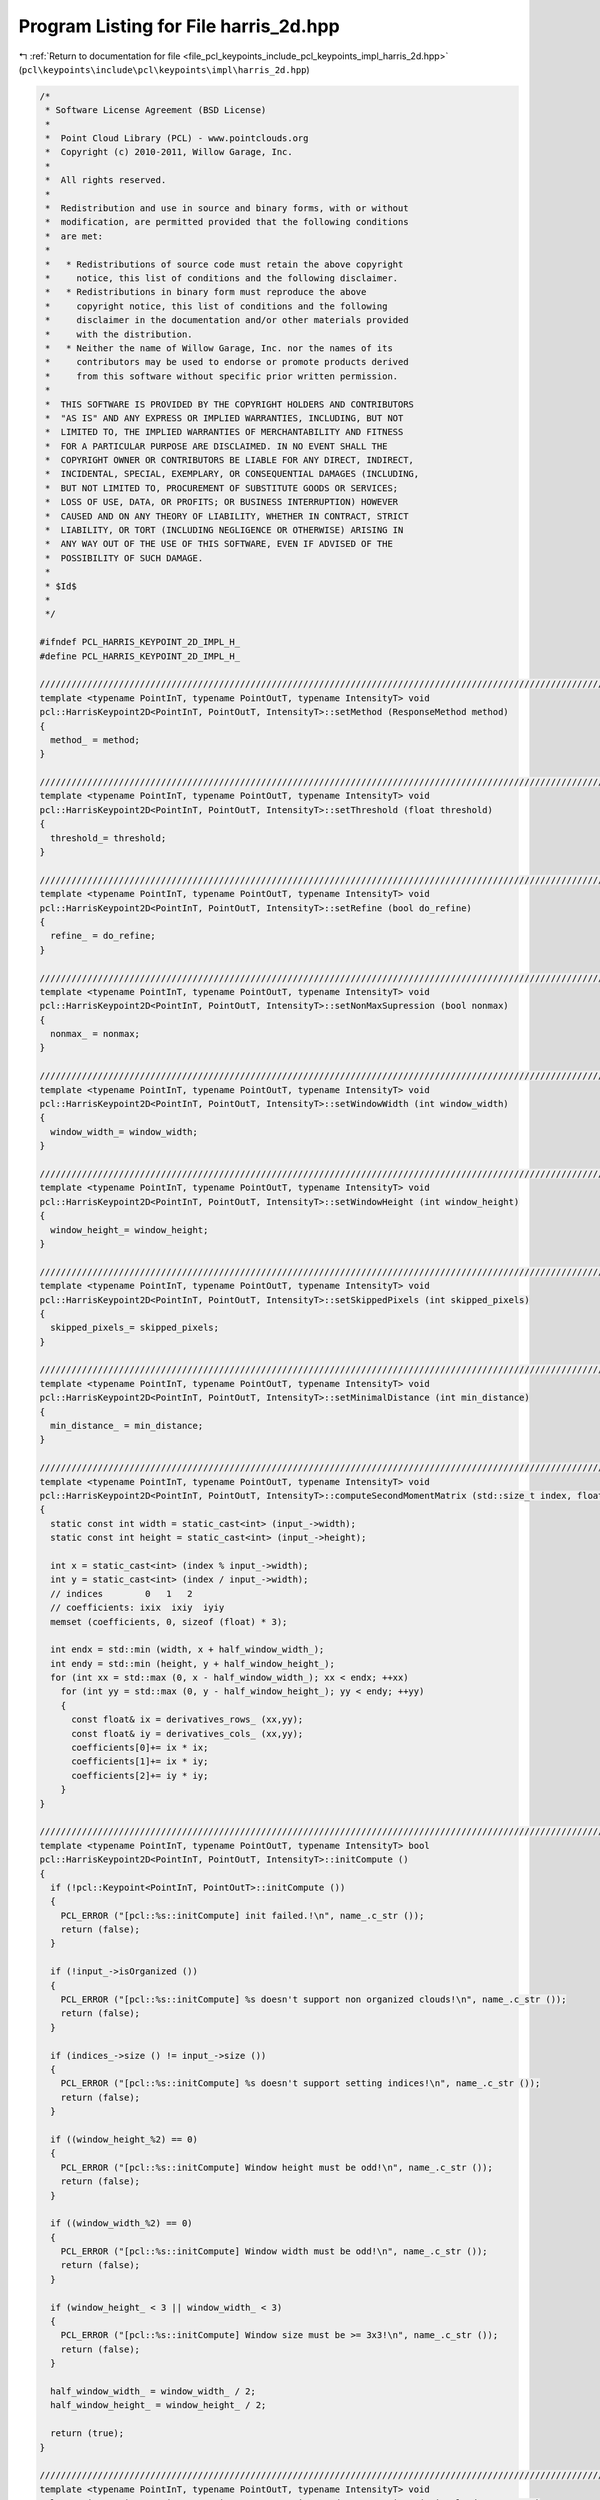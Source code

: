 
.. _program_listing_file_pcl_keypoints_include_pcl_keypoints_impl_harris_2d.hpp:

Program Listing for File harris_2d.hpp
======================================

|exhale_lsh| :ref:`Return to documentation for file <file_pcl_keypoints_include_pcl_keypoints_impl_harris_2d.hpp>` (``pcl\keypoints\include\pcl\keypoints\impl\harris_2d.hpp``)

.. |exhale_lsh| unicode:: U+021B0 .. UPWARDS ARROW WITH TIP LEFTWARDS

.. code-block:: cpp

   /*
    * Software License Agreement (BSD License)
    *
    *  Point Cloud Library (PCL) - www.pointclouds.org
    *  Copyright (c) 2010-2011, Willow Garage, Inc.
    *
    *  All rights reserved.
    *
    *  Redistribution and use in source and binary forms, with or without
    *  modification, are permitted provided that the following conditions
    *  are met:
    *
    *   * Redistributions of source code must retain the above copyright
    *     notice, this list of conditions and the following disclaimer.
    *   * Redistributions in binary form must reproduce the above
    *     copyright notice, this list of conditions and the following
    *     disclaimer in the documentation and/or other materials provided
    *     with the distribution.
    *   * Neither the name of Willow Garage, Inc. nor the names of its
    *     contributors may be used to endorse or promote products derived
    *     from this software without specific prior written permission.
    *
    *  THIS SOFTWARE IS PROVIDED BY THE COPYRIGHT HOLDERS AND CONTRIBUTORS
    *  "AS IS" AND ANY EXPRESS OR IMPLIED WARRANTIES, INCLUDING, BUT NOT
    *  LIMITED TO, THE IMPLIED WARRANTIES OF MERCHANTABILITY AND FITNESS
    *  FOR A PARTICULAR PURPOSE ARE DISCLAIMED. IN NO EVENT SHALL THE
    *  COPYRIGHT OWNER OR CONTRIBUTORS BE LIABLE FOR ANY DIRECT, INDIRECT,
    *  INCIDENTAL, SPECIAL, EXEMPLARY, OR CONSEQUENTIAL DAMAGES (INCLUDING,
    *  BUT NOT LIMITED TO, PROCUREMENT OF SUBSTITUTE GOODS OR SERVICES;
    *  LOSS OF USE, DATA, OR PROFITS; OR BUSINESS INTERRUPTION) HOWEVER
    *  CAUSED AND ON ANY THEORY OF LIABILITY, WHETHER IN CONTRACT, STRICT
    *  LIABILITY, OR TORT (INCLUDING NEGLIGENCE OR OTHERWISE) ARISING IN
    *  ANY WAY OUT OF THE USE OF THIS SOFTWARE, EVEN IF ADVISED OF THE
    *  POSSIBILITY OF SUCH DAMAGE.
    *
    * $Id$
    *
    */
   
   #ifndef PCL_HARRIS_KEYPOINT_2D_IMPL_H_
   #define PCL_HARRIS_KEYPOINT_2D_IMPL_H_
   
   //////////////////////////////////////////////////////////////////////////////////////////////////////////////////
   template <typename PointInT, typename PointOutT, typename IntensityT> void
   pcl::HarrisKeypoint2D<PointInT, PointOutT, IntensityT>::setMethod (ResponseMethod method)
   {
     method_ = method;
   }
   
   //////////////////////////////////////////////////////////////////////////////////////////////////////////////////
   template <typename PointInT, typename PointOutT, typename IntensityT> void
   pcl::HarrisKeypoint2D<PointInT, PointOutT, IntensityT>::setThreshold (float threshold)
   {
     threshold_= threshold;
   }
   
   //////////////////////////////////////////////////////////////////////////////////////////////////////////////////
   template <typename PointInT, typename PointOutT, typename IntensityT> void
   pcl::HarrisKeypoint2D<PointInT, PointOutT, IntensityT>::setRefine (bool do_refine)
   {
     refine_ = do_refine;
   }
   
   //////////////////////////////////////////////////////////////////////////////////////////////////////////////////
   template <typename PointInT, typename PointOutT, typename IntensityT> void
   pcl::HarrisKeypoint2D<PointInT, PointOutT, IntensityT>::setNonMaxSupression (bool nonmax)
   {
     nonmax_ = nonmax;
   }
   
   //////////////////////////////////////////////////////////////////////////////////////////////////////////////////
   template <typename PointInT, typename PointOutT, typename IntensityT> void
   pcl::HarrisKeypoint2D<PointInT, PointOutT, IntensityT>::setWindowWidth (int window_width)
   {
     window_width_= window_width;
   }
   
   //////////////////////////////////////////////////////////////////////////////////////////////////////////////////
   template <typename PointInT, typename PointOutT, typename IntensityT> void
   pcl::HarrisKeypoint2D<PointInT, PointOutT, IntensityT>::setWindowHeight (int window_height)
   {
     window_height_= window_height;
   }
   
   //////////////////////////////////////////////////////////////////////////////////////////////////////////////////
   template <typename PointInT, typename PointOutT, typename IntensityT> void
   pcl::HarrisKeypoint2D<PointInT, PointOutT, IntensityT>::setSkippedPixels (int skipped_pixels)
   {
     skipped_pixels_= skipped_pixels;
   }
   
   //////////////////////////////////////////////////////////////////////////////////////////////////////////////////
   template <typename PointInT, typename PointOutT, typename IntensityT> void
   pcl::HarrisKeypoint2D<PointInT, PointOutT, IntensityT>::setMinimalDistance (int min_distance)
   {
     min_distance_ = min_distance;
   }
   
   //////////////////////////////////////////////////////////////////////////////////////////////////////////////////
   template <typename PointInT, typename PointOutT, typename IntensityT> void
   pcl::HarrisKeypoint2D<PointInT, PointOutT, IntensityT>::computeSecondMomentMatrix (std::size_t index, float* coefficients) const
   {
     static const int width = static_cast<int> (input_->width);
     static const int height = static_cast<int> (input_->height);
     
     int x = static_cast<int> (index % input_->width);
     int y = static_cast<int> (index / input_->width);
     // indices        0   1   2
     // coefficients: ixix  ixiy  iyiy
     memset (coefficients, 0, sizeof (float) * 3);
   
     int endx = std::min (width, x + half_window_width_);
     int endy = std::min (height, y + half_window_height_);
     for (int xx = std::max (0, x - half_window_width_); xx < endx; ++xx)
       for (int yy = std::max (0, y - half_window_height_); yy < endy; ++yy)
       {
         const float& ix = derivatives_rows_ (xx,yy);
         const float& iy = derivatives_cols_ (xx,yy);
         coefficients[0]+= ix * ix;
         coefficients[1]+= ix * iy;
         coefficients[2]+= iy * iy;
       }
   }
   
   //////////////////////////////////////////////////////////////////////////////////////////////////////////////////
   template <typename PointInT, typename PointOutT, typename IntensityT> bool
   pcl::HarrisKeypoint2D<PointInT, PointOutT, IntensityT>::initCompute ()
   {
     if (!pcl::Keypoint<PointInT, PointOutT>::initCompute ())
     {
       PCL_ERROR ("[pcl::%s::initCompute] init failed.!\n", name_.c_str ());
       return (false);
     }
   
     if (!input_->isOrganized ())
     {    
       PCL_ERROR ("[pcl::%s::initCompute] %s doesn't support non organized clouds!\n", name_.c_str ());
       return (false);
     }
     
     if (indices_->size () != input_->size ())
     {
       PCL_ERROR ("[pcl::%s::initCompute] %s doesn't support setting indices!\n", name_.c_str ());
       return (false);
     }
     
     if ((window_height_%2) == 0)
     {
       PCL_ERROR ("[pcl::%s::initCompute] Window height must be odd!\n", name_.c_str ());
       return (false);
     }
   
     if ((window_width_%2) == 0)
     {
       PCL_ERROR ("[pcl::%s::initCompute] Window width must be odd!\n", name_.c_str ());
       return (false);
     }
   
     if (window_height_ < 3 || window_width_ < 3)
     {
       PCL_ERROR ("[pcl::%s::initCompute] Window size must be >= 3x3!\n", name_.c_str ());
       return (false);
     }
     
     half_window_width_ = window_width_ / 2;
     half_window_height_ = window_height_ / 2;
   
     return (true);
   }
   
   //////////////////////////////////////////////////////////////////////////////////////////////////////////////////
   template <typename PointInT, typename PointOutT, typename IntensityT> void
   pcl::HarrisKeypoint2D<PointInT, PointOutT, IntensityT>::detectKeypoints (PointCloudOut &output)
   {
     derivatives_cols_.resize (input_->width, input_->height);
     derivatives_rows_.resize (input_->width, input_->height);
     //Compute cloud intensities first derivatives along columns and rows
     //!!! nsallem 20120220 : we don't test here for density so if one term in nan the result is nan
     int w = static_cast<int> (input_->width) - 1;
     int h = static_cast<int> (input_->height) - 1;
     // j = 0 --> j-1 out of range ; use 0
     // i = 0 --> i-1 out of range ; use 0
     derivatives_cols_(0,0) = (intensity_ ((*input_) (0,1)) - intensity_ ((*input_) (0,0))) * 0.5;
     derivatives_rows_(0,0) = (intensity_ ((*input_) (1,0)) - intensity_ ((*input_) (0,0))) * 0.5;
   
     for(int i = 1; i < w; ++i)
     {
       derivatives_cols_(i,0) = (intensity_ ((*input_) (i,1)) - intensity_ ((*input_) (i,0))) * 0.5;
     }
   
     derivatives_rows_(w,0) = (intensity_ ((*input_) (w,0)) - intensity_ ((*input_) (w-1,0))) * 0.5;
     derivatives_cols_(w,0) = (intensity_ ((*input_) (w,1)) - intensity_ ((*input_) (w,0))) * 0.5;
   
     for(int j = 1; j < h; ++j)
     {
       // i = 0 --> i-1 out of range ; use 0
       derivatives_rows_(0,j) = (intensity_ ((*input_) (1,j)) - intensity_ ((*input_) (0,j))) * 0.5;
       for(int i = 1; i < w; ++i)
       {
         // derivative with respect to rows
         derivatives_rows_(i,j) = (intensity_ ((*input_) (i+1,j)) - intensity_ ((*input_) (i-1,j))) * 0.5;
   
         // derivative with respect to cols
         derivatives_cols_(i,j) = (intensity_ ((*input_) (i,j+1)) - intensity_ ((*input_) (i,j-1))) * 0.5;
       }
       // i = w --> w+1 out of range ; use w
       derivatives_rows_(w,j) = (intensity_ ((*input_) (w,j)) - intensity_ ((*input_) (w-1,j))) * 0.5;
     }
   
     // j = h --> j+1 out of range use h
     derivatives_cols_(0,h) = (intensity_ ((*input_) (0,h)) - intensity_ ((*input_) (0,h-1))) * 0.5;
     derivatives_rows_(0,h) = (intensity_ ((*input_) (1,h)) - intensity_ ((*input_) (0,h))) * 0.5;
   
     for(int i = 1; i < w; ++i)
     {
       derivatives_cols_(i,h) = (intensity_ ((*input_) (i,h)) - intensity_ ((*input_) (i,h-1))) * 0.5;
     }
     derivatives_rows_(w,h) = (intensity_ ((*input_) (w,h)) - intensity_ ((*input_) (w-1,h))) * 0.5;
     derivatives_cols_(w,h) = (intensity_ ((*input_) (w,h)) - intensity_ ((*input_) (w,h-1))) * 0.5;
   
     switch (method_)
     {
       case HARRIS:
         responseHarris(*response_);
         break;
       case NOBLE:
         responseNoble(*response_);
         break;
       case LOWE:
         responseLowe(*response_);
         break;
       case TOMASI:
         responseTomasi(*response_);
         break;
     }
     
     if (!nonmax_)
     {
       output = *response_;
       for (size_t i = 0; i < response_->size (); ++i)
         keypoints_indices_->indices.push_back (i);
     }
     else
     {    
       std::sort (indices_->begin (), indices_->end (), 
                  boost::bind (&HarrisKeypoint2D::greaterIntensityAtIndices, this, _1, _2));
       float threshold = threshold_ * response_->points[indices_->front ()].intensity;
       output.clear ();
       output.reserve (response_->size());
       std::vector<bool> occupency_map (response_->size (), false);    
       int width (response_->width);
       int height (response_->height);
       const int occupency_map_size (occupency_map.size ());
   
   #ifdef _OPENMP
   #pragma omp parallel for shared (output, occupency_map) firstprivate (width, height) num_threads(threads_)
   #endif
       for (int i = 0; i < occupency_map_size; ++i)
       {
         int idx = indices_->at (i);
         const PointOutT& point_out = response_->points [idx];
         if (occupency_map[idx] || point_out.intensity < threshold || !isFinite (point_out))
           continue;
           
   #ifdef _OPENMP
   #pragma omp critical
   #endif
         {
           output.push_back (point_out);
           keypoints_indices_->indices.push_back (idx);
         }
         
         int u_end = std::min (width, idx % width + min_distance_);
         int v_end = std::min (height, idx / width + min_distance_);
         for(int u = std::max (0, idx % width - min_distance_); u < u_end; ++u)
           for(int v = std::max (0, idx / width - min_distance_); v < v_end; ++v)
             occupency_map[v*input_->width+u] = true;
       }
   
       // if (refine_)
       //   refineCorners (output);
   
       output.height = 1;
       output.width = static_cast<uint32_t> (output.size());
     }
   
     // we don not change the denseness
     output.is_dense = input_->is_dense;
   }
   
   //////////////////////////////////////////////////////////////////////////////////////////////////////////////////
   template <typename PointInT, typename PointOutT, typename IntensityT> void
   pcl::HarrisKeypoint2D<PointInT, PointOutT, IntensityT>::responseHarris (PointCloudOut &output) const
   {
     PCL_ALIGN (16) float covar [3];
     output.clear ();
     output.resize (input_->size ());
     const int output_size (output.size ());
   
   #ifdef _OPENMP
   #pragma omp parallel for shared (output) private (covar) num_threads(threads_)
   #endif
     for (int index = 0; index < output_size; ++index)
     {
       PointOutT& out_point = output.points [index];
       const PointInT &in_point = (*input_).points [index];
       out_point.intensity = 0;
       out_point.x = in_point.x;
       out_point.y = in_point.y;
       out_point.z = in_point.z;
       if (isFinite (in_point))
       {
         computeSecondMomentMatrix (index, covar);
         float trace = covar [0] + covar [2];
         if (trace != 0.f)
         {
           float det = covar[0] * covar[2] - covar[1] * covar[1];
           out_point.intensity = 0.04f + det - 0.04f * trace * trace;
         }
       }
     }
   
     output.height = input_->height;
     output.width = input_->width;
   }
   
   //////////////////////////////////////////////////////////////////////////////////////////////////////////////////
   template <typename PointInT, typename PointOutT, typename IntensityT> void
   pcl::HarrisKeypoint2D<PointInT, PointOutT, IntensityT>::responseNoble (PointCloudOut &output) const
   {
     PCL_ALIGN (16) float covar [3];
     output.clear ();
     output.resize (input_->size ());
     const int output_size (output.size ());
   
   #ifdef _OPENMP
   #pragma omp parallel for shared (output) private (covar) num_threads(threads_)
   #endif
     for (int index = 0; index < output_size; ++index)
     {
       PointOutT &out_point = output.points [index];
       const PointInT &in_point = input_->points [index];
       out_point.x = in_point.x;
       out_point.y = in_point.y;
       out_point.z = in_point.z;
       out_point.intensity = 0;
       if (isFinite (in_point))
       {    
         computeSecondMomentMatrix (index, covar);
         float trace = covar [0] + covar [2];
         if (trace != 0)
         {
           float det = covar[0] * covar[2] - covar[1] * covar[1];
           out_point.intensity = det / trace;
         }
       }    
     }
     
     output.height = input_->height;
     output.width = input_->width;
   }
   
   //////////////////////////////////////////////////////////////////////////////////////////////////////////////////
   template <typename PointInT, typename PointOutT, typename IntensityT> void
   pcl::HarrisKeypoint2D<PointInT, PointOutT, IntensityT>::responseLowe (PointCloudOut &output) const
   {
     PCL_ALIGN (16) float covar [3];
     output.clear ();
     output.resize (input_->size ());
     const int output_size (output.size ());
   
   #ifdef _OPENMP
   #pragma omp parallel for shared (output) private (covar) num_threads(threads_)
   #endif
     for (int index = 0; index < output_size; ++index)      
     {
       PointOutT &out_point = output.points [index];
       const PointInT &in_point = input_->points [index];
       out_point.x = in_point.x;
       out_point.y = in_point.y;
       out_point.z = in_point.z;
       out_point.intensity = 0;
       if (isFinite (in_point))
       {    
         computeSecondMomentMatrix (index, covar);
         float trace = covar [0] + covar [2];
         if (trace != 0)
         {
           float det = covar[0] * covar[2] - covar[1] * covar[1];
           out_point.intensity = det / (trace * trace);
         }
       }
     }
   
     output.height = input_->height;
     output.width = input_->width;
   }
   
   //////////////////////////////////////////////////////////////////////////////////////////////////////////////////
   template <typename PointInT, typename PointOutT, typename IntensityT> void
   pcl::HarrisKeypoint2D<PointInT, PointOutT, IntensityT>::responseTomasi (PointCloudOut &output) const
   {
     PCL_ALIGN (16) float covar [3];
     output.clear ();
     output.resize (input_->size ());
     const int output_size (output.size ());
   
   #ifdef _OPENMP
   #pragma omp parallel for shared (output) private (covar) num_threads(threads_)
   #endif
     for (int index = 0; index < output_size; ++index)
     {
       PointOutT &out_point = output.points [index];
       const PointInT &in_point = input_->points [index];
       out_point.x = in_point.x;
       out_point.y = in_point.y;
       out_point.z = in_point.z;
       out_point.intensity = 0;
       if (isFinite (in_point))
       {      
         computeSecondMomentMatrix (index, covar);
         // min egenvalue
         out_point.intensity = ((covar[0] + covar[2] - sqrt((covar[0] - covar[2])*(covar[0] - covar[2]) + 4 * covar[1] * covar[1])) /2.0f);
       }    
     }
     
     output.height = input_->height;
     output.width = input_->width;
   }
   
   // //////////////////////////////////////////////////////////////////////////////////////////////////////////////////
   // template <typename PointInT, typename PointOutT, typename IntensityT> void
   // pcl::HarrisKeypoint2D<PointInT, PointOutT, IntensityT>::refineCorners (PointCloudOut &corners) const
   // {
   //   std::vector<int> nn_indices;
   //   std::vector<float> nn_dists;
   
   //   Eigen::Matrix2f nnT;
   //   Eigen::Matrix2f NNT;
   //   Eigen::Matrix2f NNTInv;
   //   Eigen::Vector2f NNTp;
   //   float diff;
   //   const unsigned max_iterations = 10;
   // #ifdef _OPENMP
   //   #pragma omp parallel for shared (corners) private (nnT, NNT, NNTInv, NNTp, diff, nn_indices, nn_dists) num_threads(threads_)
   // #endif
   //   for (int cIdx = 0; cIdx < static_cast<int> (corners.size ()); ++cIdx)
   //   {
   //     unsigned iterations = 0;
   //     do {
   //       NNT.setZero();
   //       NNTp.setZero();
   //       PointInT corner;
   //       corner.x = corners[cIdx].x;
   //       corner.y = corners[cIdx].y;
   //       corner.z = corners[cIdx].z;
   //       tree_->radiusSearch (corner, search_radius_, nn_indices, nn_dists);
   //       for (std::vector<int>::const_iterator iIt = nn_indices.begin(); iIt != nn_indices.end(); ++iIt)
   //       {
   //         if (!pcl_isfinite (normals_->points[*iIt].normal_x))
   //           continue;
   
   //         nnT = normals_->points[*iIt].getNormalVector3fMap () * normals_->points[*iIt].getNormalVector3fMap ().transpose();
   //         NNT += nnT;
   //         NNTp += nnT * surface_->points[*iIt].getVector3fMap ();
   //       }
   //       if (invert3x3SymMatrix (NNT, NNTInv) != 0)
   //         corners[cIdx].getVector3fMap () = NNTInv * NNTp;
   
   //       diff = (corners[cIdx].getVector3fMap () - corner.getVector3fMap()).squaredNorm ();
   //     } while (diff > 1e-6 && ++iterations < max_iterations);
   //   }
   // }
   
   #define PCL_INSTANTIATE_HarrisKeypoint2D(T,U,I) template class PCL_EXPORTS pcl::HarrisKeypoint2D<T,U,I>;
   #endif // #ifndef PCL_HARRIS_KEYPOINT_2D_IMPL_H_
